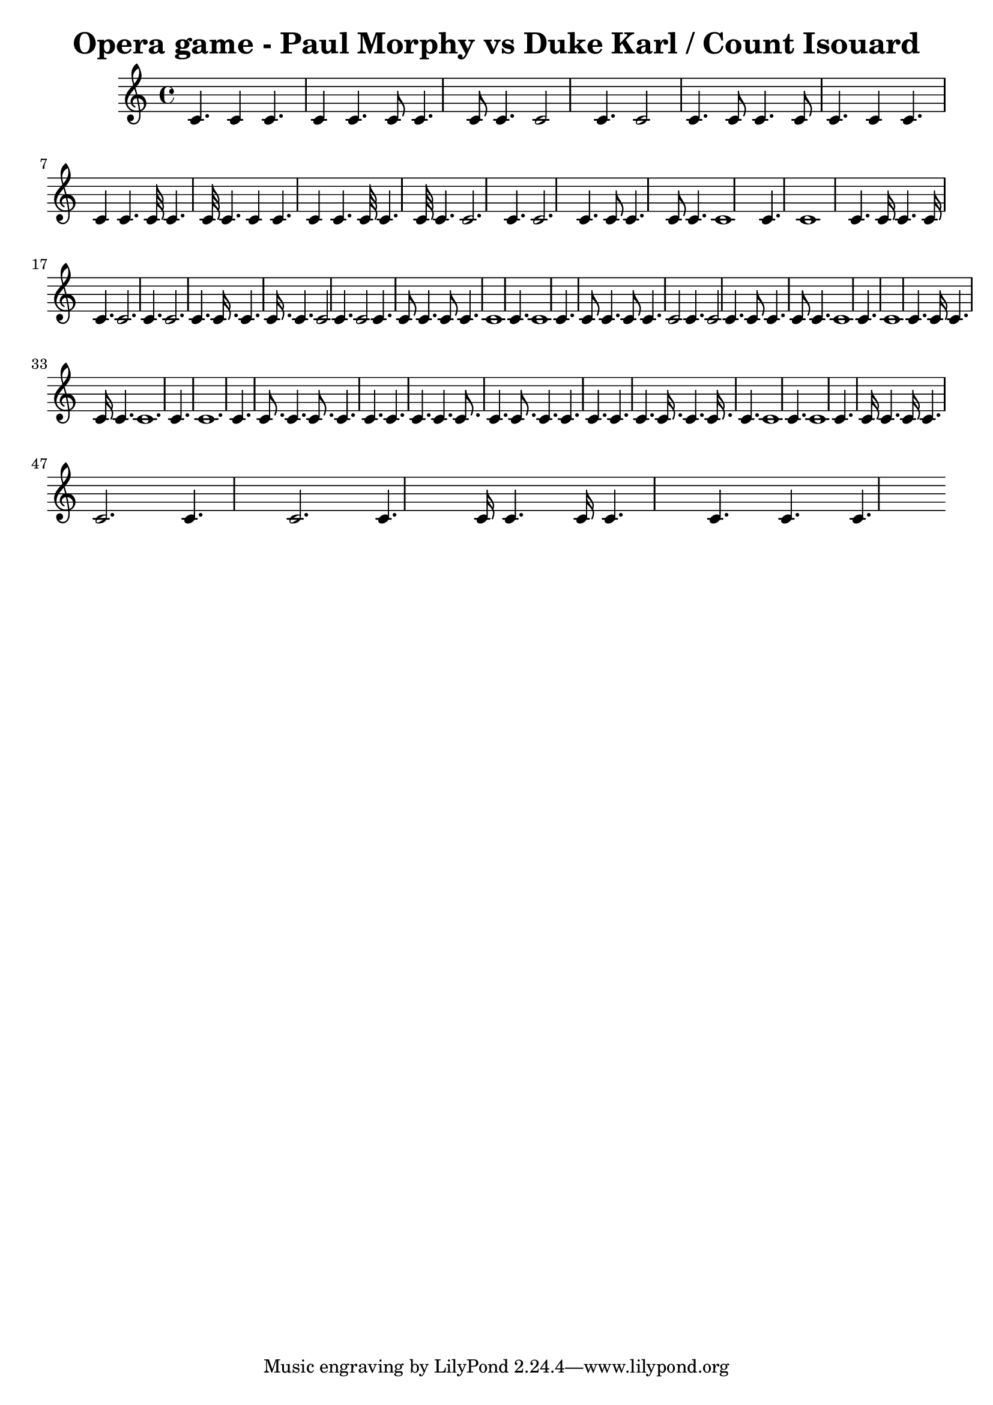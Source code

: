 \version "2.24.0"
\header {
    title = "Opera game - Paul Morphy vs Duke Karl / Count Isouard"
}
\score {
    {
        \relative c' {
            \key c \major
            \time 4/4
            4.c4 4.c4  4.c8 4.c8  4.c2 4.c2  4.c8 4.c8  4.c4 4.c4  4.c32 4.c32  4.c4 4.c4  4.c32 4.c32  4.c2. 4.c2.  4.c8 4.c8  4.c1 4.c1  4.c16 4.c16  4.c2. 4.c2.  4.c16. 4.c16.  4.c2 4.c2  4.c8 4.c8  4.c1 4.c1  4.c8 4.c8  4.c2 4.c2  4.c8 4.c8  4.c1 4.c1  4.c16 4.c16  4.c1. 4.c1.  4.c8. 4.c8.  4.c4. 4.c4.  4.c8. 4.c8.  4.c4. 4.c4.  4.c16. 4.c16.  4.c1 4.c1  4.c16 4.c16  4.c2. 4.c2.  4.c16 4.c16  4.c4. 4.c4. 
        }
    }
    \layout {}
    \midi {}
}
